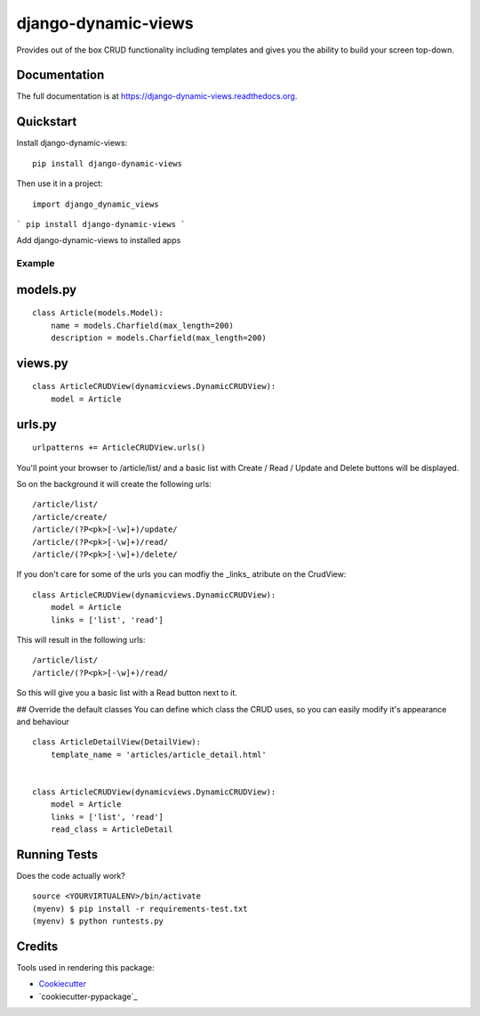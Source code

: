=============================
django-dynamic-views
=============================

.. image:: https://badge.fury.io/py/django-dynamic-views.png
    :target: https://badge.fury.io/py/django-dynamic-views

.. image:: https://travis-ci.org/ddaan/django-dynamic-views.png?branch=master
    :target: https://travis-ci.org/ddaan/django-dynamic-views

Provides out of the box CRUD functionality including templates and gives you the ability to build your screen top-down.

Documentation
-------------

The full documentation is at https://django-dynamic-views.readthedocs.org.

Quickstart
----------

Install django-dynamic-views::

    pip install django-dynamic-views

Then use it in a project::

    import django_dynamic_views


```
pip install django-dynamic-views
```

Add django-dynamic-views to installed apps



Example
=====================

models.py
---------

::

    class Article(models.Model):
        name = models.Charfield(max_length=200)
        description = models.Charfield(max_length=200)

views.py
--------
::

    class ArticleCRUDView(dynamicviews.DynamicCRUDView):
        model = Article

urls.py
-------
::

    urlpatterns += ArticleCRUDView.urls()

You'll point your browser to /article/list/ and a basic list with Create / Read / Update and Delete
buttons will be displayed.

So on the background it will create the following urls::

    /article/list/
    /article/create/
    /article/(?P<pk>[-\w]+)/update/
    /article/(?P<pk>[-\w]+)/read/
    /article/(?P<pk>[-\w]+)/delete/

If you don't care for some of the urls you can modfiy the _links_ atribute on the CrudView::

    class ArticleCRUDView(dynamicviews.DynamicCRUDView):
        model = Article
        links = ['list', 'read']

This will result in the following urls::

    /article/list/
    /article/(?P<pk>[-\w]+)/read/

So this will give you a basic list with a Read button next to it.

## Override the default classes
You can define which class the CRUD uses, so you can easily modify it's appearance and behaviour

::

    class ArticleDetailView(DetailView):
        template_name = 'articles/article_detail.html'


    class ArticleCRUDView(dynamicviews.DynamicCRUDView):
        model = Article
        links = ['list', 'read']
        read_class = ArticleDetail



Running Tests
--------------

Does the code actually work?

::

    source <YOURVIRTUALENV>/bin/activate
    (myenv) $ pip install -r requirements-test.txt
    (myenv) $ python runtests.py

Credits
---------

Tools used in rendering this package:

*  Cookiecutter_
*  `cookiecutter-pypackage`_

.. _Cookiecutter: https://github.com/audreyr/cookiecutter
.. _`cookiecutter-djangopackage`: https://github.com/pydanny/cookiecutter-djangopackage
